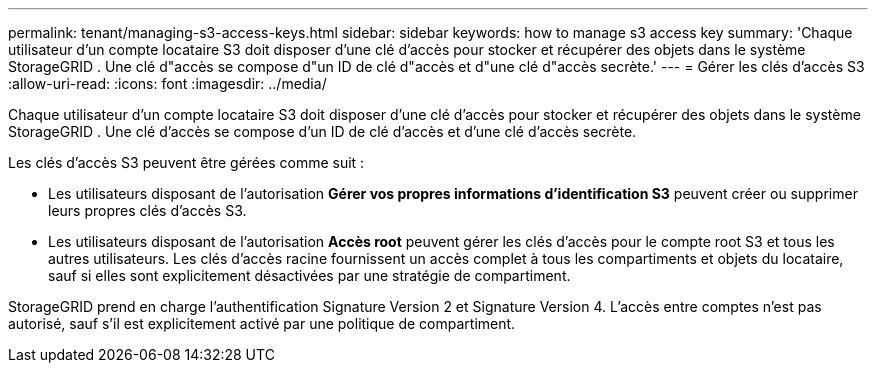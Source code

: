 ---
permalink: tenant/managing-s3-access-keys.html 
sidebar: sidebar 
keywords: how to manage s3 access key 
summary: 'Chaque utilisateur d’un compte locataire S3 doit disposer d’une clé d’accès pour stocker et récupérer des objets dans le système StorageGRID .  Une clé d"accès se compose d"un ID de clé d"accès et d"une clé d"accès secrète.' 
---
= Gérer les clés d'accès S3
:allow-uri-read: 
:icons: font
:imagesdir: ../media/


[role="lead"]
Chaque utilisateur d’un compte locataire S3 doit disposer d’une clé d’accès pour stocker et récupérer des objets dans le système StorageGRID .  Une clé d'accès se compose d'un ID de clé d'accès et d'une clé d'accès secrète.

Les clés d’accès S3 peuvent être gérées comme suit :

* Les utilisateurs disposant de l'autorisation *Gérer vos propres informations d'identification S3* peuvent créer ou supprimer leurs propres clés d'accès S3.
* Les utilisateurs disposant de l'autorisation *Accès root* peuvent gérer les clés d'accès pour le compte root S3 et tous les autres utilisateurs.  Les clés d'accès racine fournissent un accès complet à tous les compartiments et objets du locataire, sauf si elles sont explicitement désactivées par une stratégie de compartiment.


StorageGRID prend en charge l'authentification Signature Version 2 et Signature Version 4.  L'accès entre comptes n'est pas autorisé, sauf s'il est explicitement activé par une politique de compartiment.
